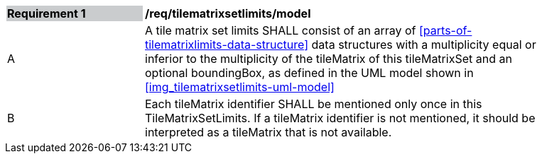 [[req_tilematrixsetlimits_model]]
[width="90%",cols="2,6"]
|===
|*Requirement {counter:req-id}* {set:cellbgcolor:#CACCCE}|*/req/tilematrixsetlimits/model* {set:cellbgcolor:#FFFFFF}
|A |A tile matrix set limits SHALL consist of an array of <<parts-of-tilematrixlimits-data-structure>> data structures with a multiplicity equal or inferior to the multiplicity of the tileMatrix of this tileMatrixSet and an optional boundingBox, as defined in the UML model shown in <<img_tilematrixsetlimits-uml-model>>
|B |Each tileMatrix identifier SHALL be mentioned only once in this TileMatrixSetLimits. If a tileMatrix identifier is not mentioned, it should be interpreted as a tileMatrix that is not available.
|===
